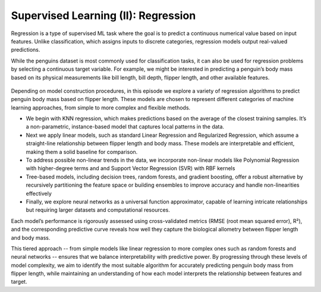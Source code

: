 Supervised Learning (II): Regression
====================================


.. questions::

   - why 

.. objectives::

   - Explain 

.. instructor-note::

   - 40 min teaching
   - 40 min exercises


Regression is a type of supervised ML task where the goal is to predict a continuous numerical value based on input features. Unlike classification, which assigns inputs to discrete categories, regression models output real-valued predictions.

While the penguins dataset is most commonly used for classification tasks, it can also be used for regression problems by selecting a continuous target variable. For example, we might be interested in predicting a penguin’s body mass based on its physical measurements like bill length, bill depth, flipper length, and other available features.

.. figure:: img/4-penguins-pairplot.png
   :align: center
   :width: 640px

.. figure:: img/5-penguins-bodyMass-flipperLength.png
   :align: center
   :width: 512px


Depending on model construction procedures, in this episode we explore a variety of regression algorithms to predict penguin body mass based on flipper length. These models are chosen to represent different categories of machine learning approaches, from simple to more complex and flexible methods.

- We begin with KNN regression, which makes predictions based on the average of the closest training samples. It’s a non-parametric, instance-based model that captures local patterns in the data.
- Next we apply linear models, such as standard Linear Regression and Regularized Regression, which assume a straight-line relationship between flipper length and body mass. These models are interpretable and efficient, making them a solid baseline for comparison.
- To address possible non-linear trends in the data, we incorporate non-linear models like Polynomial Regression with higher-degree terms and and Support Vector Regression (SVR) with RBF kernels
- Tree-based models, including decision trees, random forests, and gradient boosting, offer a robust alternative by recursively partitioning the feature space or building ensembles to improve accuracy and handle non-linearities effectively
- Finally, we explore neural networks as a universal function approximator, capable of learning intricate relationships but requiring larger datasets and computational resources.

Each model’s performance is rigorously assessed using cross-validated metrics (RMSE (root mean squared error), R²), and the corresponding predictive curve reveals how well they capture the biological allometry between flipper length and body mass.

This tiered approach -- from simple models like linear regression to more complex ones such as random forests and neural networks -- ensures that we balance interpretability with predictive power. By progressing through these levels of model complexity, we aim to identify the most suitable algorithm for accurately predicting penguin body mass from flipper length, while maintaining an understanding of how each model interprets the relationship between features and target.













